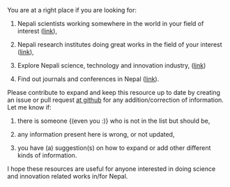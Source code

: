 #+BEGIN_COMMENT
.. title: README
.. hidetitle: True
.. slug: index
.. date: 2017-04-16 23:43:22 UTC+01:00
.. tags: 
.. category: 
.. link: 
.. description: 
.. type: text
#+END_COMMENT

#+OPTIONS: toc:nil



You are at a right place if you are looking for:

1. Nepali scientists working somewhere in the world in your field of interest ([[../Nepali-scholars/][link]]),

2. Nepali research institutes doing great works in the field of your interest ([[../Nepali-research-institutions][link]]),

3. Explore Nepali science, technology and innovation industry, ([[../Nepali-innovation-industry/][link]])

4. Find out journals and conferences in Nepal ([[../Nepali-journals-conferences/][link]]).

Please contribute to expand and keep this resource up to date by creating an issue or pull request [[https://github.com/bishesh/Science-innovation-Nepal/tree/master][at github]] for any addition/correction of information.
Let me know if:

1. there is someone {(even you :)} who is not in the list but should be,

2. any information present here is wrong, or not updated,

3. you have (a) suggestion(s) on how to expand or add other different kinds of information.

I hope these resources are useful for anyone interested in doing science and innovation related works in/for Nepal.
